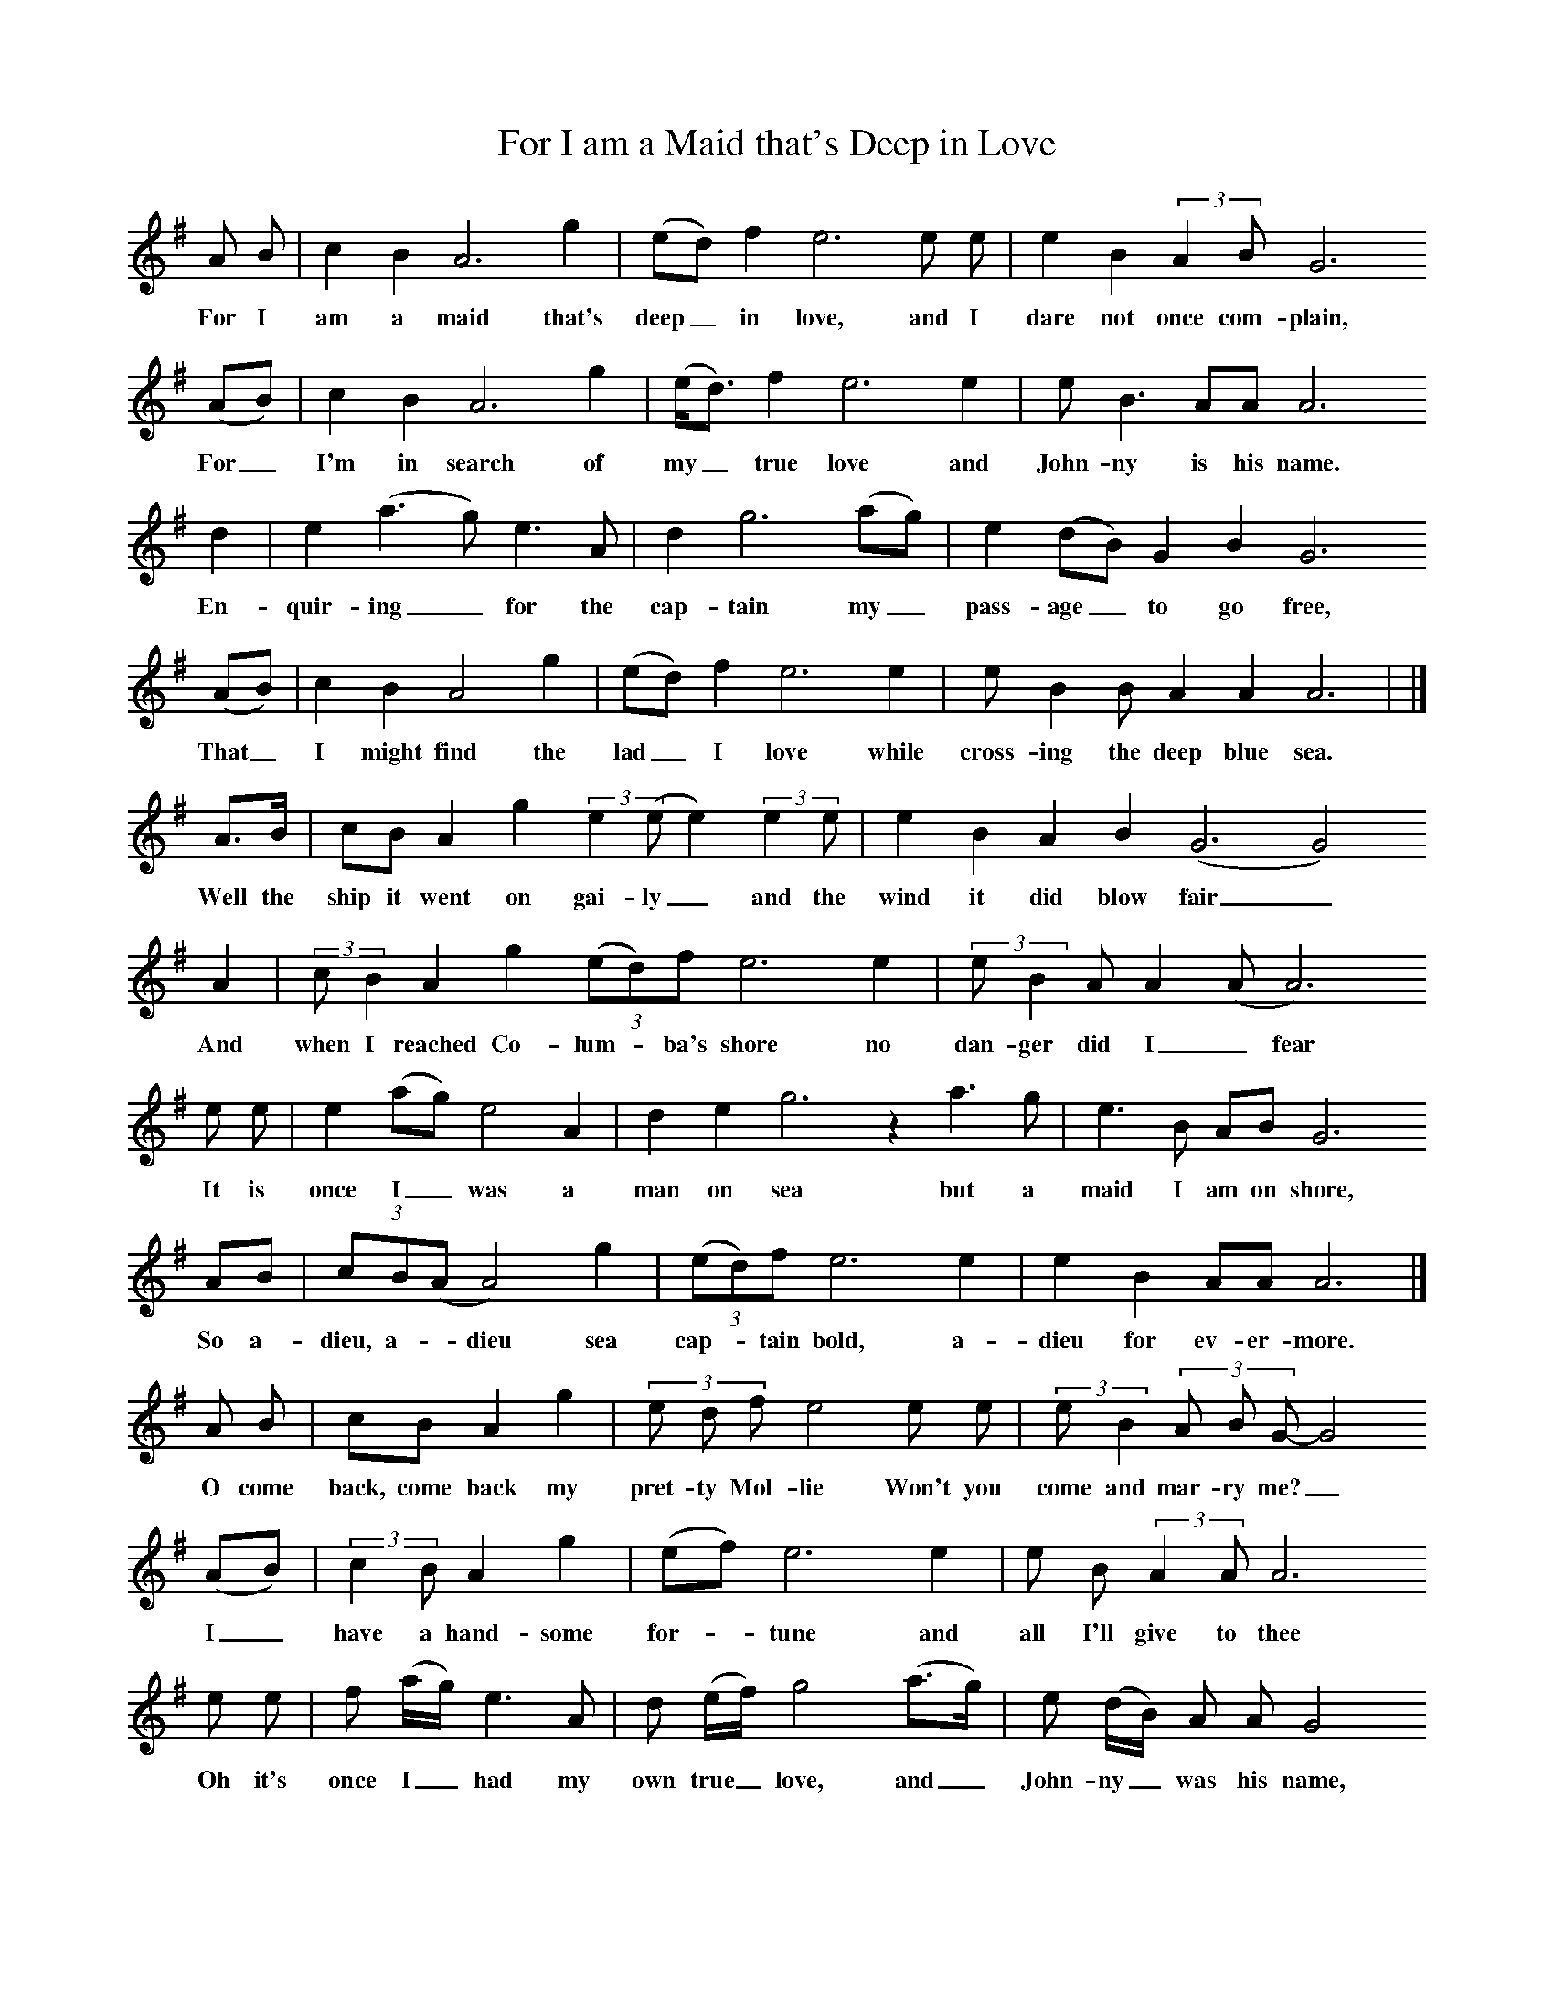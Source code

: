 X:1
T:For I am a Maid that's Deep in Love
B:Journal of the English Folk Dance and Song Society, Dec 1953
F:http://www.folkinfo.org/songs
S:Mrs Costello
Z:Patrick Shuldham-Shaw
M:none
L:1/8     %
K:G
A B |c2 B2 A6 g2 |(ed) f2 e6 e e | e2 B2 (3:2:2A2B G6
w:For I am a maid that's deep_ in love, and I dare not once com-plain,
(AB) | c2 B2 A6 g2 |(e/d3/2) f2 e6 e2 | e B3 AA A6
w:For_ I'm in search of my_ true love and John-ny is his name.
d2 | e2 (a3 g) e3 A | d2 g6 (ag) | e2 (dB) G2 B2 G6
w: En-quir-ing_ for the cap-tain my_ pass-age_ to go free,
(AB) | c2 B2 A4 g2 | (ed) f2 e6 e2 | e B2 B A2 A2 A6 | |]
w:That_ I might find the lad_ I love while cross-ing the deep blue sea.
A3/2B/ |cB A2 g2 (3:2:2e2(ee2) (3:2:2e2e  | e2 B2 A2 B2 (G6G4)
w:Well the ship it went on gai-ly_ and the wind it did blow fair_
A2 |(3:2:2cB2 A2 g2 (3:2:3(ed)f e6 e2  | (3:2:2eB2A A2 (AA6)
w:And when I reached Co-lum -ba's shore no  dan-ger did I _fear
e e |e2 (ag) e4 A2  |d2 e2 g6 z2 a3 g  |e3 B AB G6
w: It is once I_ was a man on sea but a maid I am on shore,
AB  |(3:2:3cB(A A4)g2 |(3:2:3(ed)f e6 e2  |e2 B2 AA A6  |]
w:So a-dieu, a-_dieu sea cap-*tain bold, a-dieu for ev-er-more.
A B |cB A2 g2  |(3:2:3e d f e4 e e  |(3:2:2e B2 (3:2:3A B G-G4
w:O come back, come back my pret-ty Mol-lie Won't you come and mar-ry me?_
(AB)  | (3:2:2c2B A2 g2 |(ef) e6 e2  |e B (3:2:2A2A A6
w:I_ have a hand-some for-*tune and all I'll give to thee
 e e  |f (a/g/) e3 A  |d (e/f/) g4 (a3/2g/)  |e (d/B/) A A G4
w:Oh it's once I_ had my own true_ love, and_ John-ny_ was his name,
A B  |(3:2:3 c B A-A g  |(3:2:3(ed) f e4 e2  | e2 B A2 A A4  |]
w:And un-til I find_ that lad_ I love I'll live and die a maid.
W:For I am a maid that's deep in love  and I dare not once complain,
W:For I'm in search of my true love, and Johnny is his name,
W:Enquiring for the captain my passage to go free,
W:That I might find the lad I love while crossing the deep blue sea.
W:
W:Well the ship it went on gaily and the wind it did blow fair
W:And when I reached Co-lumba's shore no danger did I fear
W:It is once I was a man on sea but a maid I am on shore,
W:So adieu, adieu sea captain bold, adieu for evermore.
W:
W:O come back, come back my pretty Mollie, won't you come and marry me?
W:I have a handsome fortune and all I'll give to thee
W:Oh, its once I had my own true love and Johnny was his name
W:And until I find that lad I love I'll live and die a maid.

